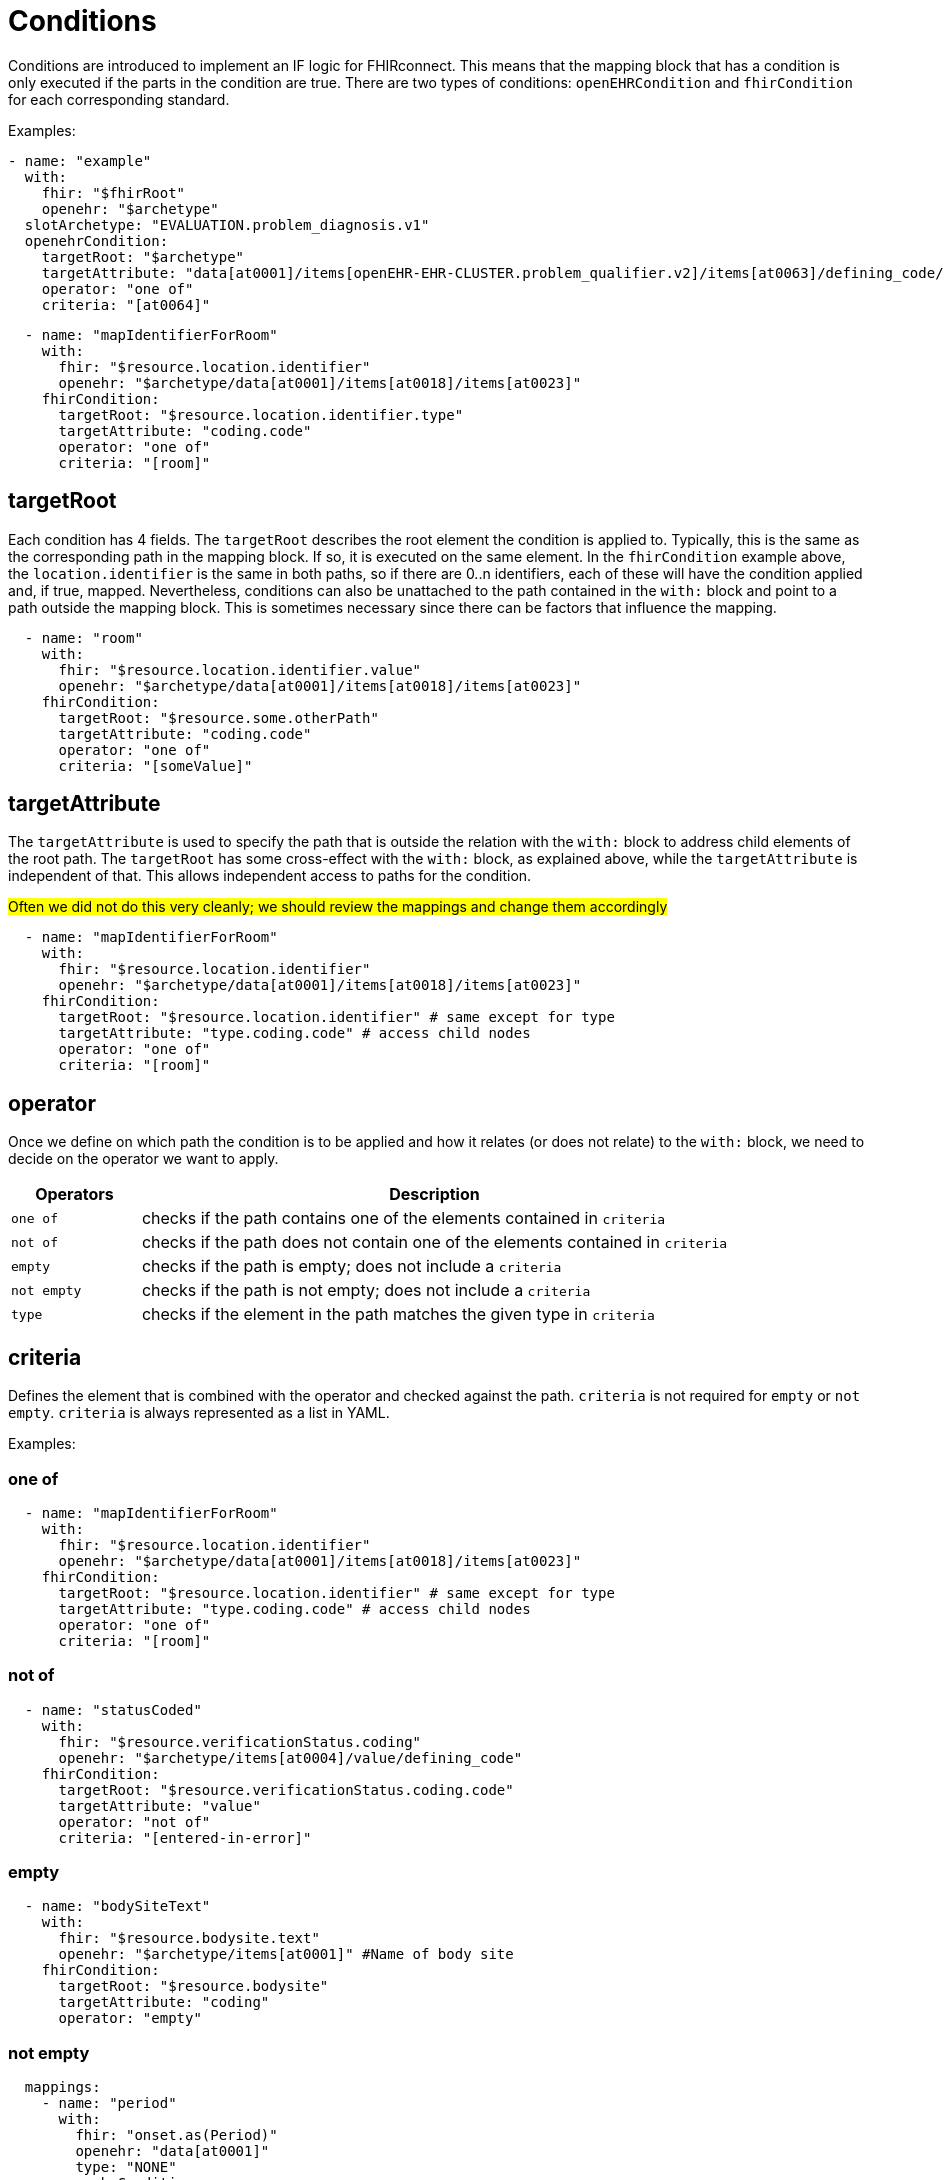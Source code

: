 = Conditions
:navtitle: Condition

Conditions are introduced to implement an IF logic for FHIRconnect. This means that the mapping block that has
a condition is only executed if the parts in the condition are true. There are two types of conditions:
`openEHRCondition` and `fhirCondition` for each corresponding standard.

Examples:
[source,yaml]
----
- name: "example"
  with:
    fhir: "$fhirRoot"
    openehr: "$archetype"
  slotArchetype: "EVALUATION.problem_diagnosis.v1"
  openehrCondition:
    targetRoot: "$archetype"
    targetAttribute: "data[at0001]/items[openEHR-EHR-CLUSTER.problem_qualifier.v2]/items[at0063]/defining_code/code_string"
    operator: "one of"
    criteria: "[at0064]"
----

[source,yaml]
----
  - name: "mapIdentifierForRoom"
    with:
      fhir: "$resource.location.identifier"
      openehr: "$archetype/data[at0001]/items[at0018]/items[at0023]"
    fhirCondition:
      targetRoot: "$resource.location.identifier.type"
      targetAttribute: "coding.code"
      operator: "one of"
      criteria: "[room]"
----

== targetRoot

Each condition has 4 fields. The `targetRoot` describes the root element the condition is applied to.
Typically, this is the same as the corresponding path in the mapping block. If so, it is executed on the same element.
In the `fhirCondition` example above, the `location.identifier` is the same in both paths, so if there are 0..n identifiers,
each of these will have the condition applied and, if true, mapped. Nevertheless, conditions can also be unattached to
the path contained in the `with:` block and point to a path outside the mapping block. This is sometimes necessary since there can be factors
that influence the mapping.

[source,yaml]
----
  - name: "room"
    with:
      fhir: "$resource.location.identifier.value"
      openehr: "$archetype/data[at0001]/items[at0018]/items[at0023]"
    fhirCondition:
      targetRoot: "$resource.some.otherPath"
      targetAttribute: "coding.code"
      operator: "one of"
      criteria: "[someValue]"
----

== targetAttribute

The `targetAttribute` is used to specify the path that is outside the relation with the `with:` block to address child elements
of the root path. The `targetRoot` has some cross-effect with the `with:` block, as explained above, while the `targetAttribute` is
independent of that. This allows independent access to paths for the condition.

##Often we did not do this very cleanly; we should review the mappings and change them accordingly ##

[source,yaml]
----
  - name: "mapIdentifierForRoom"
    with:
      fhir: "$resource.location.identifier"
      openehr: "$archetype/data[at0001]/items[at0018]/items[at0023]"
    fhirCondition:
      targetRoot: "$resource.location.identifier" # same except for type
      targetAttribute: "type.coding.code" # access child nodes
      operator: "one of"
      criteria: "[room]"
----

== operator

Once we define on which path the condition is to be applied and how it relates (or does not relate) to the `with:` block,
we need to decide on the operator we want to apply.

[width="100%",cols="18%,82%",options="header",]
|===
|Operators |Description
|`one of` | checks if the path contains one of the elements contained in `criteria`

|`not of` | checks if the path does not contain one of the elements contained in `criteria`

|`empty` | checks if the path is empty; does not include a `criteria`

|`not empty` | checks if the path is not empty; does not include a `criteria`

|`type` | checks if the element in the path matches the given type in `criteria`
|===

== criteria

Defines the element that is combined with the operator and checked against the path. `criteria` is not required for
`empty` or `not empty`. `criteria` is always represented as a list in YAML.

Examples:

=== one of
[source,yaml]
----
  - name: "mapIdentifierForRoom"
    with:
      fhir: "$resource.location.identifier"
      openehr: "$archetype/data[at0001]/items[at0018]/items[at0023]"
    fhirCondition:
      targetRoot: "$resource.location.identifier" # same except for type
      targetAttribute: "type.coding.code" # access child nodes
      operator: "one of"
      criteria: "[room]"
----
=== not of
[source,yaml]
----
  - name: "statusCoded"
    with:
      fhir: "$resource.verificationStatus.coding"
      openehr: "$archetype/items[at0004]/value/defining_code"
    fhirCondition:
      targetRoot: "$resource.verificationStatus.coding.code"
      targetAttribute: "value"
      operator: "not of"
      criteria: "[entered-in-error]"
----

=== empty
[source,yaml]
----
  - name: "bodySiteText"
    with:
      fhir: "$resource.bodysite.text"
      openehr: "$archetype/items[at0001]" #Name of body site
    fhirCondition:
      targetRoot: "$resource.bodysite"
      targetAttribute: "coding"
      operator: "empty"
----

=== not empty
[source,yaml]
----
  mappings:
    - name: "period"
      with:
        fhir: "onset.as(Period)"
        openehr: "data[at0001]"
        type: "NONE"
      openehrCondition:
        targetRoot: "$archetype/data[at0001]"
        targetAttribute: "items[openEHR-EHR-CLUSTER.lebensphase.v0]"
        operator: "not empty"
----
=== type
[source,yaml]
----
  - name: "bodySiteCoded"
    with:
      fhir: "$resource.bodysite"
      openehr: "$archetype/items[at0001]" #Name of body site
    openehrCondition:
      targetRoot: "$archetype"
      targetAttribute: "items[at0001]"
      operator: "type"
      criteria: ["DV_CODED_TEXT"]
----

== Conditions in the header

There is a special case where a condition can be contained in the header of a file.
This logic implies that the FHIRconnect mapping for the part of what the file addresses is only executed
if the given condition is met.

Example:
[source,yaml]
----
engine: FHIRConnect/v0.0.1
type: model
metadata:
  name:  CLUSTER.problem_qualifier.v2
  version: 0.0.1a
spec:
  system: FHIR
  version: R4
  openEhrConfig:
    archetype: openEHR-EHR-CLUSTER.problem_qualifier.v2
  fhirConfig:
    structureDefinition: http://hl7.org/fhir/StructureDefinition/Condition
    fhirCondition:
      targetRoot: "$resource.verificationStatus"
      targetAttribute: "coding"
      operator: "one of"
      criteria: "[entered-in-error]"
----

Here, we want the mapping into openEHR only to be executed if the `verificationStatus` of the cluster is not `entered-in-error`.
This is done to prevent wrongly entered data from being mapped into openEHR.